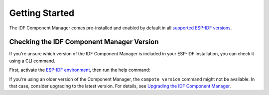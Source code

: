 #################
 Getting Started
#################

The IDF Component Manager comes pre-installed and enabled by default in all `supported ESP-IDF versions <https://docs.espressif.com/projects/esp-idf/en/latest/esp32/versions.html>`_.

********************************************
 Checking the IDF Component Manager Version
********************************************

If you're unsure which version of the IDF Component Manager is included in your ESP-IDF installation, you can check it using a CLI command.

First, activate the `ESP-IDF environment <https://docs.espressif.com/projects/esp-idf/en/latest/esp32/get-started/index.html#installation>`_, then run the help command:

.. tabs::

   .. group-tab::

      Windows

      Open ``ESP-IDF PowerShell Environment`` or ``ESP-IDF Command Prompt (cmd.exe)`` from the Start menu and run the following command:

      .. code:: powershell

         > compote version

   .. group-tab::

      macOS and Linux (bash or zsh)

      .. code:: bash

         $ source $IDF_PATH/export.sh
         $ compote version

   .. group-tab::

      macOS and Linux (fish)

      .. code:: fishshell

         $ . $IDF_PATH/export.fish
         $ compote version

If you're using an older version of the Component Manager, the ``compote version`` command might not be available. In that case, consider upgrading to the latest version. For details, see `Upgrading the IDF Component Manager <#installing-and-upgrading-the-idf-component-manager>`_.
